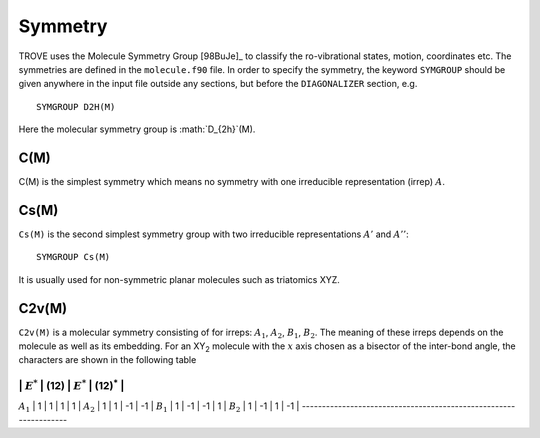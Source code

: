 Symmetry
********
.. _symmetry:


TROVE uses the Molecule Symmetry Group [98BuJe]_ to classify the ro-vibrational states, motion, coordinates etc. The symmetries are defined in the ``molecule.f90`` file.
In order to specify the symmetry, the keyword ``SYMGROUP`` should be given anywhere in the input file outside any sections, but before the ``DIAGONALIZER`` section, e.g.
::

     SYMGROUP D2H(M)

Here the molecular symmetry group is :math:`D_{2h}`(M). 

C(M)
=====

C(M) is the simplest symmetry which means no symmetry with one irreducible representation (irrep) :math:`A`.


Cs(M)
=====

``Cs(M)`` is the second simplest symmetry group with two irreducible representations :math:`A'` and :math:`A''`:
::

     SYMGROUP Cs(M)

It is usually used for non-symmetric planar molecules such as triatomics XYZ.  


C2v(M)
=====


``C2v(M)`` is a molecular symmetry consisting of for irreps: :math:`A_1`, :math:`A_2`, :math:`B_1`, :math:`B_2`. The meaning of these irreps depends on the molecule  as well as its embedding. For an XY\ :sub:`2` molecule with the :math:`x` axis chosen as a bisector of the inter-bond angle, the characters are shown in the following table

-----------------------------------------------------------------
            | :math:`E^*` | (12) | :math:`E^*` | (12)\ :sup:`*` |
-----------------------------------------------------------------
:math:`A_1` |      1      |  1   |       1     |       1        | 
:math:`A_2` |      1      |  1   |      -1     |      -1        | 
:math:`B_1` |      1      | -1   |      -1     |       1        | 
:math:`B_2` |      1      | -1   |       1     |      -1        | 
-----------------------------------------------------------------

